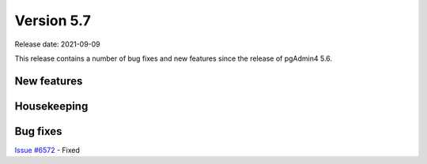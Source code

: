 ************
Version 5.7
************

Release date: 2021-09-09

This release contains a number of bug fixes and new features since the release of pgAdmin4 5.6.

New features
************



Housekeeping
************


Bug fixes
*********

| `Issue #6572 <https://redmine.postgresql.org/issues/6572>`_ -  Fixed
